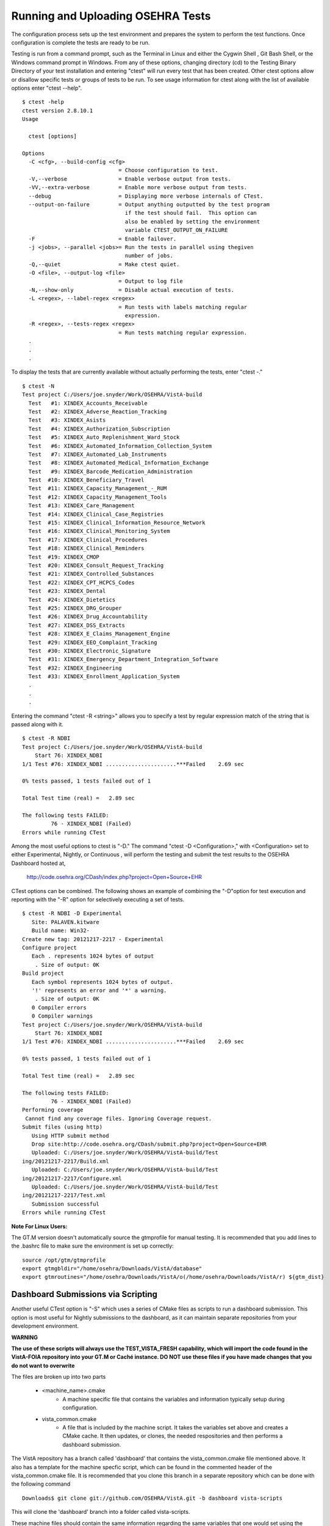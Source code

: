 ﻿Running and Uploading OSEHRA Tests
===================================

.. role:: usertype
    :class: usertype

The configuration process sets up the test environment and prepares the system to perform the test functions. Once configuration is complete the tests are ready to be run.

Testing is run from a command prompt, such as the Terminal in Linux and either the Cygwin Shell , Git Bash Shell, or the Windows command prompt in Windows. From any of these options, changing directory (cd) to the Testing Binary Directory of your test installation and entering \"ctest\" will run every test that has been created. Other ctest options allow or disallow specific tests or groups of tests to be run.
To see usage information for ctest along with the list of available options enter \"ctest --help\".


.. parsed-literal::

  $ :usertype:`ctest -help`
  ctest version 2.8.10.1
  Usage

    ctest [options]

  Options
    -C <cfg>, --build-config <cfg>
                                = Choose configuration to test.
    -V,--verbose                = Enable verbose output from tests.
    -VV,--extra-verbose         = Enable more verbose output from tests.
    --debug                     = Displaying more verbose internals of CTest.
    --output-on-failure         = Output anything outputted by the test program
                                  if the test should fail.  This option can
                                  also be enabled by setting the environment
                                  variable CTEST_OUTPUT_ON_FAILURE
    -F                          = Enable failover.
    -j <jobs>, --parallel <jobs>= Run the tests in parallel using thegiven
                                  number of jobs.
    -Q,--quiet                  = Make ctest quiet.
    -O <file>, --output-log <file>
                                = Output to log file
    -N,--show-only              = Disable actual execution of tests.
    -L <regex>, --label-regex <regex>
                                = Run tests with labels matching regular
                                  expression.
    -R <regex>, --tests-regex <regex>
                                = Run tests matching regular expression.
    .
    .
    .

To display the tests that are currently available without actually performing the tests, enter \"ctest \-.\"

.. parsed-literal::

  $ :usertype:`ctest -N`
  Test project C:/Users/joe.snyder/Work/OSEHRA/VistA-build
    Test   #1: XINDEX_Accounts_Receivable
    Test   #2: XINDEX_Adverse_Reaction_Tracking
    Test   #3: XINDEX_Asists
    Test   #4: XINDEX_Authorization_Subscription
    Test   #5: XINDEX_Auto_Replenishment_Ward_Stock
    Test   #6: XINDEX_Automated_Information_Collection_System
    Test   #7: XINDEX_Automated_Lab_Instruments
    Test   #8: XINDEX_Automated_Medical_Information_Exchange
    Test   #9: XINDEX_Barcode_Medication_Administration
    Test  #10: XINDEX_Beneficiary_Travel
    Test  #11: XINDEX_Capacity_Management\_-_RUM
    Test  #12: XINDEX_Capacity_Management_Tools
    Test  #13: XINDEX_Care_Management
    Test  #14: XINDEX_Clinical_Case_Registries
    Test  #15: XINDEX_Clinical_Information_Resource_Network
    Test  #16: XINDEX_Clinical_Monitoring_System
    Test  #17: XINDEX_Clinical_Procedures
    Test  #18: XINDEX_Clinical_Reminders
    Test  #19: XINDEX_CMOP
    Test  #20: XINDEX_Consult_Request_Tracking
    Test  #21: XINDEX_Controlled_Substances
    Test  #22: XINDEX_CPT_HCPCS_Codes
    Test  #23: XINDEX_Dental
    Test  #24: XINDEX_Dietetics
    Test  #25: XINDEX_DRG_Grouper
    Test  #26: XINDEX_Drug_Accountability
    Test  #27: XINDEX_DSS_Extracts
    Test  #28: XINDEX_E_Claims_Management_Engine
    Test  #29: XINDEX_EEO_Complaint_Tracking
    Test  #30: XINDEX_Electronic_Signature
    Test  #31: XINDEX_Emergency_Department_Integration_Software
    Test  #32: XINDEX_Engineering
    Test  #33: XINDEX_Enrollment_Application_System
    .
    .
    .

Entering the command \"ctest \-R <string>\" allows you to specify a test by regular expression match of the string that is passed along with it.

.. parsed-literal::

  $ :usertype:`ctest -R NDBI`
  Test project C:/Users/joe.snyder/Work/OSEHRA/VistA-build
      Start 76: XINDEX_NDBI
  1/1 Test #76: XINDEX_NDBI ......................***Failed    2.69 sec

  0% tests passed, 1 tests failed out of 1

  Total Test time (real) =   2.89 sec

  The following tests FAILED:
           76 - XINDEX_NDBI (Failed)
  Errors while running CTest

Among the most useful options to ctest is \"\-D.\" The command \"ctest \-D <Configuration>,\" with <Configuration> set to either Experimental, Nightly, or Continuous , will perform the testing and submit the test results to the OSEHRA Dashboard hosted at,

 http://code.osehra.org/CDash/index.php?project=Open+Source+EHR

CTest options can be combined.  The following shows an example of combining the \"-D\"option for test execution and reporting with the \"-R\" option for selectively executing a set of tests.

.. parsed-literal::

  $ :usertype:`ctest -R NDBI -D Experimental`
     Site: PALAVEN.kitware
     Build name: Win32-
  Create new tag: 20121217-2217 - Experimental
  Configure project
     Each . represents 1024 bytes of output
      . Size of output: 0K
  Build project
     Each symbol represents 1024 bytes of output.
     '!' represents an error and '*' a warning.
      . Size of output: 0K
     0 Compiler errors
     0 Compiler warnings
  Test project C:/Users/joe.snyder/Work/OSEHRA/VistA-build
      Start 76: XINDEX_NDBI
  1/1 Test #76: XINDEX_NDBI ......................***Failed    2.69 sec

  0% tests passed, 1 tests failed out of 1

  Total Test time (real) =   2.89 sec

  The following tests FAILED:
           76 - XINDEX_NDBI (Failed)
  Performing coverage
   Cannot find any coverage files. Ignoring Coverage request.
  Submit files (using http)
     Using HTTP submit method
     Drop site:http://code.osehra.org/CDash/submit.php?project=Open+Source+EHR
     Uploaded: C:/Users/joe.snyder/Work/OSEHRA/VistA-build/Test
  ing/20121217-2217/Build.xml
     Uploaded: C:/Users/joe.snyder/Work/OSEHRA/VistA-build/Test
  ing/20121217-2217/Configure.xml
     Uploaded: C:/Users/joe.snyder/Work/OSEHRA/VistA-build/Test
  ing/20121217-2217/Test.xml
     Submission successful
  Errors while running CTest

**Note For Linux Users:**

The GT.M version doesn\'t automatically source the gtmprofile for manual testing. It is recommended that you add lines to the .bashrc file to make sure the environment is set up correctly:

.. parsed-literal::

  source /opt/gtm/gtmprofile
  export gtmgbldir="/home/osehra/Downloads/VistA/database"
  export gtmroutines="/home/osehra/Downloads/VistA/o(/home/osehra/Downloads/VistA/r) ${gtm_dist}


Dashboard Submissions via Scripting
---------------------------------------

Another useful CTest option is "-S" which uses a series of CMake files as scripts to run a dashboard submission.
This option is most useful for Nightly submissions to the dashboard, as it can maintain separate repositories
from your development environment.

**WARNING**

**The use of these scripts will always use the TEST_VISTA_FRESH capability, which will import the code found in the VistA-FOIA repository
into your GT.M or Caché instance.  DO NOT use these files if you have made changes that you do not want to overwrite**

The files are broken up into two parts

 * <machine_name>.cmake
     * A machine specific file that contains the variables and information typically setup during configuration.
 * vista_common.cmake
     * A file that is included by the machine script. It takes the variables set above and creates a CMake cache. It then updates, or clones,
       the needed respositories and then performs a dashboard submission.

The VistA repository has a branch called 'dashboard' that contains the vista_common.cmake file mentioned above.  It also has a template for the machine
specfic script, which can be found in the commented header of the vista_common.cmake file. It is recommended that you clone this branch in a separate repository
which can be done with the following command

.. parsed-literal::

    Downloads$ :usertype:`git clone git://github.com/OSEHRA/VistA.git -b dashboard vista-scripts`

This will clone the 'dashboard' branch into a folder called vista-scripts.

These machine files should contain the same information regarding the same variables that one would set using the CMake GUI or the ccmake program.
A good resource for creating these files can be found at the dashboard, as the two files are uploaded as 'notes' when the submission is sent to the
OSEHRA dashboard.  These notes can be found by utilizing the "Advanced view" toggle in the upper righthand corner of the webpage and clicking on the
icon next to one of the "Nightly Expected" build names that looks like a small sheet of paper.


Once the machine file is fully finished, the process of starting the build mirrors the above dashboard submission.

The text below shows an example command and the beginning of what is printed to the screen:

.. parsed-literal::

  vista-scripts$ :usertype:`ctest -S tuchanka.cmake -VV`
  * Extra verbosity turned on
  Reading Script: C:/Users/joe.snyder/Work/OSEHRA/vista-scripts/tuchanka.cmake
  Dashboard script configuration:
    CTEST_SITE=[TUCHANKA.kitware]
    CTEST_BUILD_NAME=[Win32-Cache]
    CTEST_SOURCE_DIRECTORY=[C:/Users/joe.snyder/Dash/VistA]
    CTEST_BINARY_DIRECTORY=[C:/Users/joe.snyder/Dash/VistA-build]
    CTEST_CMAKE_GENERATOR=[Borland Makefiles]
    CTEST_BUILD_CONFIGURATION=[Debug]
    CTEST_GIT_COMMAND=[C:/Program Files (x86)/Git/bin/git.exe]
    CTEST_CHECKOUT_COMMAND=[]
    CTEST_CONFIGURE_COMMAND=[]
    CTEST_SCRIPT_DIRECTORY=[C:/Users/joe.snyder/Work/OSEHRA/vista-scripts]
    CTEST_USE_LAUNCHERS=[1]
    dashboard_M_dir=[C:/Users/joe.snyder/Dash/VistA-FOIA]


  Clearing build tree...
